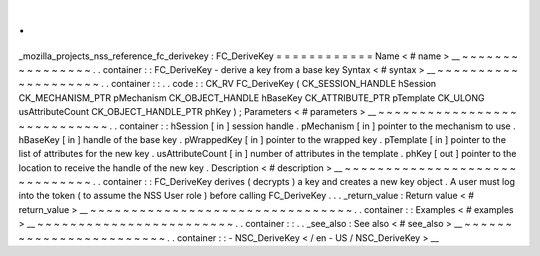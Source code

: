 .
.
_mozilla_projects_nss_reference_fc_derivekey
:
FC_DeriveKey
=
=
=
=
=
=
=
=
=
=
=
=
Name
<
#
name
>
__
~
~
~
~
~
~
~
~
~
~
~
~
~
~
~
~
.
.
container
:
:
FC_DeriveKey
-
derive
a
key
from
a
base
key
Syntax
<
#
syntax
>
__
~
~
~
~
~
~
~
~
~
~
~
~
~
~
~
~
~
~
~
~
.
.
container
:
:
.
.
code
:
:
CK_RV
FC_DeriveKey
(
CK_SESSION_HANDLE
hSession
CK_MECHANISM_PTR
pMechanism
CK_OBJECT_HANDLE
hBaseKey
CK_ATTRIBUTE_PTR
pTemplate
CK_ULONG
usAttributeCount
CK_OBJECT_HANDLE_PTR
phKey
)
;
Parameters
<
#
parameters
>
__
~
~
~
~
~
~
~
~
~
~
~
~
~
~
~
~
~
~
~
~
~
~
~
~
~
~
~
~
.
.
container
:
:
hSession
[
in
]
session
handle
.
pMechanism
[
in
]
pointer
to
the
mechanism
to
use
.
hBaseKey
[
in
]
handle
of
the
base
key
.
pWrappedKey
[
in
]
pointer
to
the
wrapped
key
.
pTemplate
[
in
]
pointer
to
the
list
of
attributes
for
the
new
key
.
usAttributeCount
[
in
]
number
of
attributes
in
the
template
.
phKey
[
out
]
pointer
to
the
location
to
receive
the
handle
of
the
new
key
.
Description
<
#
description
>
__
~
~
~
~
~
~
~
~
~
~
~
~
~
~
~
~
~
~
~
~
~
~
~
~
~
~
~
~
~
~
.
.
container
:
:
FC_DeriveKey
derives
(
decrypts
)
a
key
and
creates
a
new
key
object
.
A
user
must
log
into
the
token
(
to
assume
the
NSS
User
role
)
before
calling
FC_DeriveKey
.
.
.
_return_value
:
Return
value
<
#
return_value
>
__
~
~
~
~
~
~
~
~
~
~
~
~
~
~
~
~
~
~
~
~
~
~
~
~
~
~
~
~
~
~
~
~
.
.
container
:
:
Examples
<
#
examples
>
__
~
~
~
~
~
~
~
~
~
~
~
~
~
~
~
~
~
~
~
~
~
~
~
~
.
.
container
:
:
.
.
_see_also
:
See
also
<
#
see_also
>
__
~
~
~
~
~
~
~
~
~
~
~
~
~
~
~
~
~
~
~
~
~
~
~
~
.
.
container
:
:
-
NSC_DeriveKey
<
/
en
-
US
/
NSC_DeriveKey
>
__
